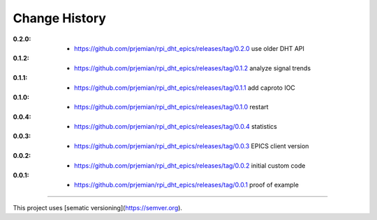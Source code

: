..
  This file describes user-visible changes between the versions.

Change History
##############

:0.2.0:

    * `<https://github.com/prjemian/rpi_dht_epics/releases/tag/0.2.0>`_ use older DHT API

:0.1.2:

    * `<https://github.com/prjemian/rpi_dht_epics/releases/tag/0.1.2>`_ analyze signal trends

:0.1.1:

    * `<https://github.com/prjemian/rpi_dht_epics/releases/tag/0.1.1>`_ add caproto IOC

:0.1.0:

    * `<https://github.com/prjemian/rpi_dht_epics/releases/tag/0.1.0>`_ restart

:0.0.4:

    * `<https://github.com/prjemian/rpi_dht_epics/releases/tag/0.0.4>`_ statistics

:0.0.3:

    * `<https://github.com/prjemian/rpi_dht_epics/releases/tag/0.0.3>`_ EPICS client version

:0.0.2:

    * `<https://github.com/prjemian/rpi_dht_epics/releases/tag/0.0.2>`_ initial custom code

:0.0.1:

    * `<https://github.com/prjemian/rpi_dht_epics/releases/tag/0.0.1>`_ proof of example

----------

This project uses [sematic versioning](https://semver.org).
